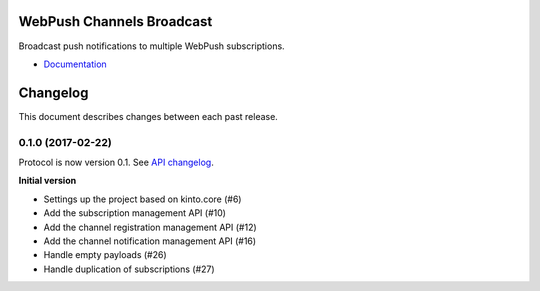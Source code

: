 WebPush Channels Broadcast
==========================

|readthedocs| |travis| |master-coverage|

.. |travis| image:: https://travis-ci.org/webpush-channels/webpush-channels.svg?branch=master
    :target: https://travis-ci.org/webpush-channels/webpush-channels

.. |readthedocs| image:: https://readthedocs.org/projects/webpush-channels-broadcasting/badge/?version=latest
    :target: https://webpush-channels-broadcasting.readthedocs.io/en/latest/
    :alt: Documentation Status

.. |master-coverage| image::
    https://coveralls.io/repos/webpush-channels/webpush-channels/badge.svg?branch=master
    :alt: Coverage
    :target: https://coveralls.io/r/webpush-channels/webpush-channels

.. |pypi| image:: https://img.shields.io/pypi/v/webpush-channels.svg
    :target: https://pypi.python.org/pypi/webpush-channels


Broadcast push notifications to multiple WebPush subscriptions.

- `Documentation <http://webpush-channels-broadcasting.readthedocs.io/en/latest/>`_


Changelog
=========

This document describes changes between each past release.

0.1.0 (2017-02-22)
------------------

Protocol is now version 0.1. See `API changelog`_.


**Initial version**

- Settings up the project based on kinto.core (#6)
- Add the subscription management API (#10)
- Add the channel registration management API (#12)
- Add the channel notification management API (#16)
- Handle empty payloads (#26)
- Handle duplication of subscriptions (#27)


.. _API changelog: https://webpush-channels-broadcasting/en/latest/api/


